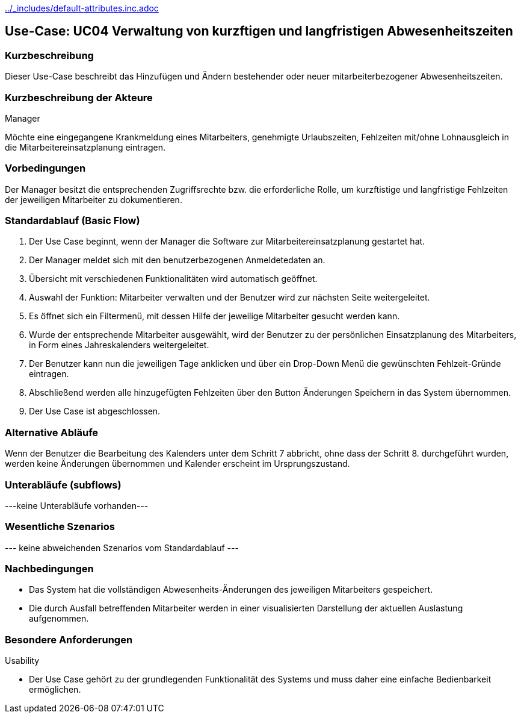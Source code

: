 //Nutzen Sie dieses Template als Grundlage für die Spezifikation *einzelner* Use-Cases. Diese lassen sich dann per Include in das Use-Case Model Dokument einbinden (siehe Beispiel dort).
ifndef::main-document[include::../_includes/default-attributes.inc.adoc[]]


== Use-Case: UC04 Verwaltung von kurzftigen und langfristigen Abwesenheitszeiten

=== Kurzbeschreibung

Dieser Use-Case beschreibt das Hinzufügen und Ändern bestehender oder neuer mitarbeiterbezogener Abwesenheitszeiten. 

=== Kurzbeschreibung der Akteure

Manager

Möchte eine eingegangene Krankmeldung eines Mitarbeiters, genehmigte Urlaubszeiten, Fehlzeiten mit/ohne Lohnausgleich in die Mitarbeitereinsatzplanung eintragen.

=== Vorbedingungen
//Vorbedingungen müssen erfüllt, damit der Use Case beginnen kann, z.B. Benutzer ist angemeldet, Warenkorb ist nicht leer...

Der Manager besitzt die entsprechenden Zugriffsrechte bzw. die erforderliche Rolle, um kurzftistige und langfristige Fehlzeiten der jeweiligen Mitarbeiter zu dokumentieren.


=== Standardablauf (Basic Flow)
//Der Standardablauf definiert die Schritte für den Erfolgsfall ("Happy Path")

. Der Use Case beginnt, wenn der Manager die Software zur Mitarbeitereinsatzplanung gestartet hat.
. Der Manager meldet sich mit den benutzerbezogenen Anmeldetedaten an.
. Übersicht mit verschiedenen Funktionalitäten wird automatisch geöffnet.
. Auswahl der Funktion: Mitarbeiter verwalten und der Benutzer wird zur nächsten Seite weitergeleitet.
. Es öffnet sich ein Filtermenü, mit dessen Hilfe der jeweilige Mitarbeiter gesucht werden kann.
. Wurde der entsprechende Mitarbeiter ausgewählt, wird der Benutzer zu der persönlichen Einsatzplanung des Mitarbeiters, in Form eines Jahreskalenders weitergeleitet.
. Der Benutzer kann nun die jeweiligen Tage anklicken und über ein Drop-Down Menü die gewünschten Fehlzeit-Gründe eintragen.
. Abschließend werden alle hinzugefügten Fehlzeiten über den Button Änderungen Speichern in das System übernommen.
. Der Use Case ist abgeschlossen.

=== Alternative Abläufe
//Nutzen Sie alternative Abläufe für Fehlerfälle, Ausnahmen und Erweiterungen zum Standardablauf

Wenn der Benutzer die Bearbeitung des Kalenders unter dem Schritt 7 abbricht, ohne dass der Schritt 8. durchgeführt wurden, werden keine Änderungen übernommen und Kalender erscheint im Ursprungszustand.

//==== <Alternativer Ablauf 1>
//Wenn <Akteur> im Schritt <x> des Standardablauf <etwas macht>, dann
//. <Ablauf beschreiben>
//. Der Use Case wird im Schritt <y> fortgesetzt.

=== Unterabläufe (subflows)
//Nutzen Sie Unterabläufe, um wiederkehrende Schritte auszulagern

---keine Unterabläufe vorhanden---

//==== <Unterablauf 1>
//. <Unterablauf 1, Schritt 1>
//. …
//. <Unterablauf 1, Schritt n>

=== Wesentliche Szenarios
//Szenarios sind konkrete Instanzen eines Use Case, d.h. mit einem konkreten Akteur und einem konkreten Durchlauf der o.g. Flows. Szenarios können als Vorstufe für die Entwicklung von Flows und/oder zu deren Validierung verwendet werden.
--- keine abweichenden Szenarios vom Standardablauf ---
//==== <Szenario 1>
//. <Szenario 1, Schritt 1>
//. …
//. <Szenario 1, Schritt n>

=== Nachbedingungen
//Nachbedingungen beschreiben das Ergebnis des Use Case, z.B. einen bestimmten Systemzustand.
* Das System hat die vollständigen Abwesenheits-Änderungen des jeweiligen Mitarbeiters gespeichert.
* Die durch Ausfall betreffenden Mitarbeiter werden in einer visualisierten Darstellung der aktuellen Auslastung aufgenommen.

//==== <Nachbedingung 1>

=== Besondere Anforderungen
//Besondere Anforderungen können sich auf nicht-funktionale Anforderungen wie z.B. einzuhaltende Standards, Qualitätsanforderungen oder Anforderungen an die Benutzeroberfläche beziehen.
Usability

• Der Use Case gehört zu der grundlegenden Funktionalität des Systems und muss daher eine einfache Bedienbarkeit ermöglichen.

//==== <Besondere Anforderung 1>
